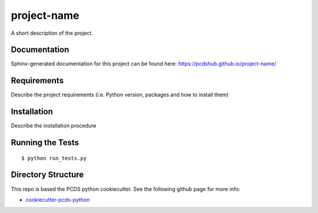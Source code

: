 ===============================
project-name
===============================

.. image:: https://img.shields.io/travis/pcdshub/project-name.svg
        :target: https://travis-ci.org/pcdshub/project-name

.. image:: https://img.shields.io/pypi/v/project-name.svg
        :target: https://pypi.python.org/pypi/project-name


A short description of the project.

Documentation
-------------

Sphinx-generated documentation for this project can be found here:
https://pcdshub.github.io/project-name/


Requirements
------------

Describe the project requirements (i.e. Python version, packages and how to install them)

Installation
------------

Describe the installation procedure

Running the Tests
-----------------
::

  $ python run_tests.py

Directory Structure
-------------------

This repo is based the PCDS python cookiecutter. See the following github page for more info:

- `cookiecutter-pcds-python <https://github.com/pcdshub/cookiecutter-pcds-python>`_
